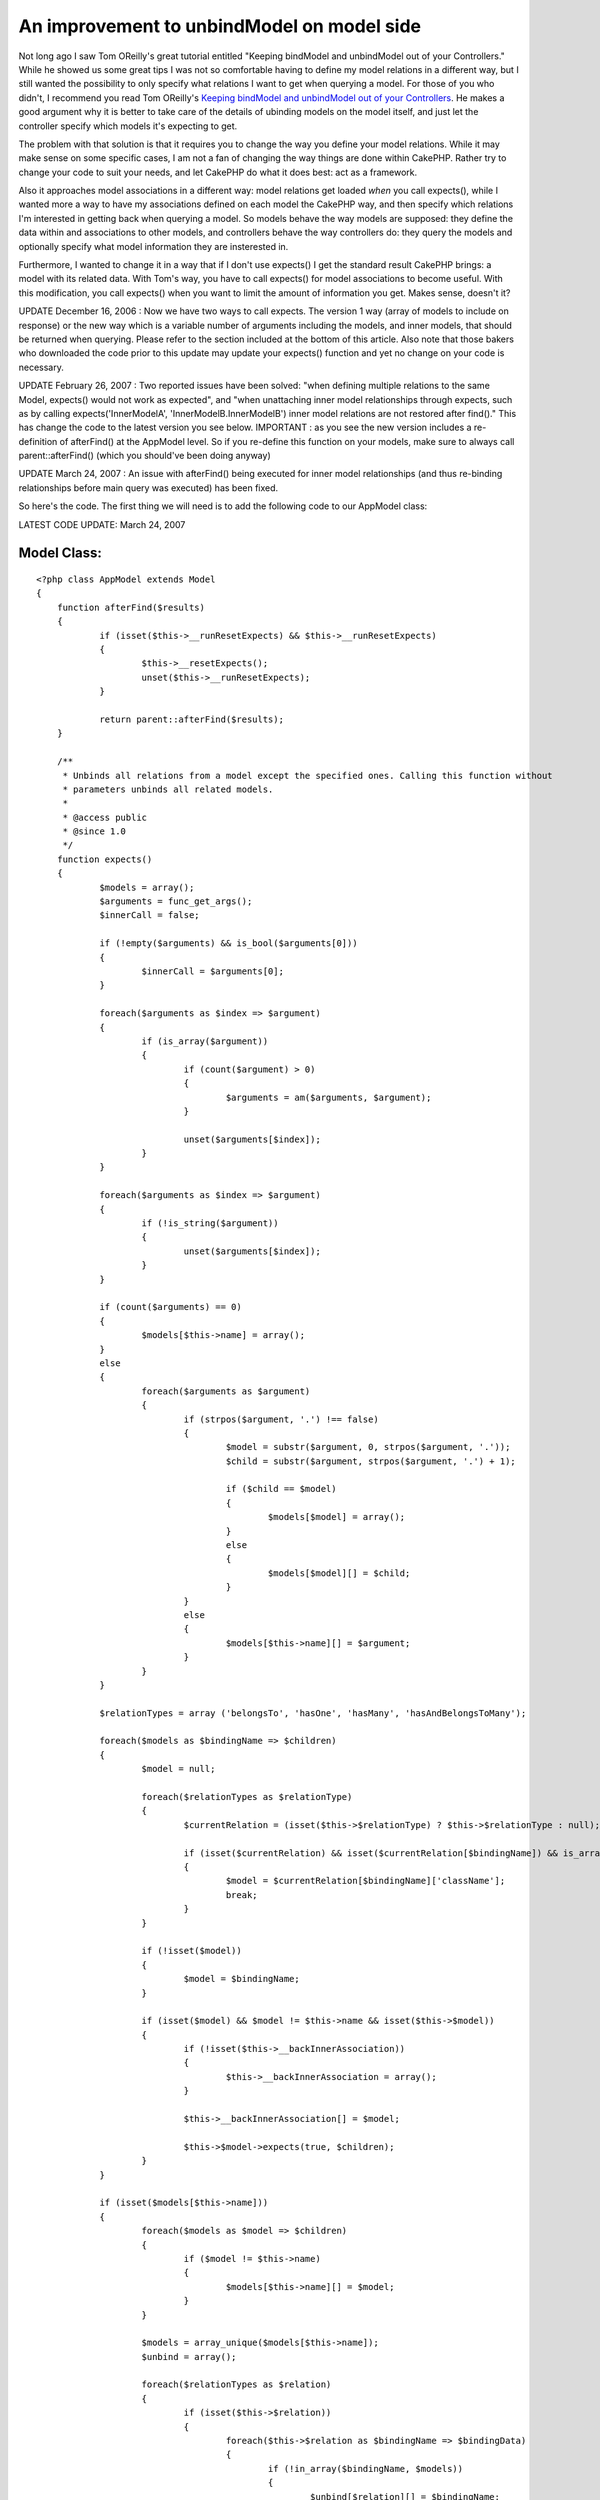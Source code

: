 An improvement to unbindModel on model side
===========================================

Not long ago I saw Tom OReilly's great tutorial entitled "Keeping
bindModel and unbindModel out of your Controllers." While he showed us
some great tips I was not so comfortable having to define my model
relations in a different way, but I still wanted the possibility to
only specify what relations I want to get when querying a model.
For those of you who didn't, I recommend you read Tom OReilly's
`Keeping bindModel and unbindModel out of your Controllers`_. He makes
a good argument why it is better to take care of the details of
ubinding models on the model itself, and just let the controller
specify which models it's expecting to get.

The problem with that solution is that it requires you to change the
way you define your model relations. While it may make sense on some
specific cases, I am not a fan of changing the way things are done
within CakePHP. Rather try to change your code to suit your needs, and
let CakePHP do what it does best: act as a framework.

Also it approaches model associations in a different way: model
relations get loaded *when* you call expects(), while I wanted more a
way to have my associations defined on each model the CakePHP way, and
then specify which relations I'm interested in getting back when
querying a model. So models behave the way models are supposed: they
define the data within and associations to other models, and
controllers behave the way controllers do: they query the models and
optionally specify what model information they are insterested in.

Furthermore, I wanted to change it in a way that if I don't use
expects() I get the standard result CakePHP brings: a model with its
related data. With Tom's way, you have to call expects() for model
associations to become useful. With this modification, you call
expects() when you want to limit the amount of information you get.
Makes sense, doesn't it?

UPDATE December 16, 2006 : Now we have two ways to call expects. The
version 1 way (array of models to include on response) or the new way
which is a variable number of arguments including the models, and
inner models, that should be returned when querying. Please refer to
the section included at the bottom of this article. Also note that
those bakers who downloaded the code prior to this update may update
your expects() function and yet no change on your code is necessary.

UPDATE February 26, 2007 : Two reported issues have been solved: "when
defining multiple relations to the same Model, expects() would not
work as expected", and "when unattaching inner model relationships
through expects, such as by calling expects('InnerModelA',
'InnerModelB.InnerModelB') inner model relations are not restored
after find()." This has change the code to the latest version you see
below. IMPORTANT : as you see the new version includes a re-definition
of afterFind() at the AppModel level. So if you re-define this
function on your models, make sure to always call parent::afterFind()
(which you should've been doing anyway)

UPDATE March 24, 2007 : An issue with afterFind() being executed for
inner model relationships (and thus re-binding relationships before
main query was executed) has been fixed.

So here's the code. The first thing we will need is to add the
following code to our AppModel class:

LATEST CODE UPDATE: March 24, 2007

Model Class:
````````````

::

    <?php class AppModel extends Model
    {
    	function afterFind($results) 
    	{ 
    		if (isset($this->__runResetExpects) && $this->__runResetExpects)
    		{
    			$this->__resetExpects();
    			unset($this->__runResetExpects);
    		}
    		
    		return parent::afterFind($results);
    	}
    	
    	/**
    	 * Unbinds all relations from a model except the specified ones. Calling this function without
    	 * parameters unbinds all related models.
    	 * 
    	 * @access public
    	 * @since 1.0
    	 */
    	function expects() 
    	{ 
    		$models = array();
    		$arguments = func_get_args();
    		$innerCall = false;
    
    		if (!empty($arguments) && is_bool($arguments[0]))
    		{
    			$innerCall = $arguments[0];
    		}
    		
    		foreach($arguments as $index => $argument) 
    		{ 
    			if (is_array($argument)) 
    			{ 
    				if (count($argument) > 0) 
    				{ 
    					$arguments = am($arguments, $argument); 
    				} 
    
    				unset($arguments[$index]); 
    			}
    		}
    		
    		foreach($arguments as $index => $argument)
    		{
    			if (!is_string($argument))
    			{
    				unset($arguments[$index]);
    			}
    		}
    
    		if (count($arguments) == 0) 
    		{ 
    			$models[$this->name] = array(); 
    		} 
    		else 
    		{ 
    			foreach($arguments as $argument) 
    			{ 
    				if (strpos($argument, '.') !== false) 
    				{ 
    					$model = substr($argument, 0, strpos($argument, '.')); 
    					$child = substr($argument, strpos($argument, '.') + 1); 
    
    					if ($child == $model) 
    					{
    						$models[$model] = array(); 
    					} 
    					else 
    					{ 
    						$models[$model][] = $child; 
    					} 
    				}
    				else 
    				{ 
    					$models[$this->name][] = $argument; 
    				} 
    			} 
    		}
    		
    		$relationTypes = array ('belongsTo', 'hasOne', 'hasMany', 'hasAndBelongsToMany');
    
    		foreach($models as $bindingName => $children) 
    		{
    			$model = null;
    			
    			foreach($relationTypes as $relationType) 
    			{ 
    				$currentRelation = (isset($this->$relationType) ? $this->$relationType : null);
    				
    				if (isset($currentRelation) && isset($currentRelation[$bindingName]) && is_array($currentRelation[$bindingName]) && isset($currentRelation[$bindingName]['className'])) 
    				{
    					$model = $currentRelation[$bindingName]['className'];
    					break;
    				}
    			}
    			
    			if (!isset($model))
    			{
    				$model = $bindingName;
    			}
    			
    			if (isset($model) && $model != $this->name && isset($this->$model)) 
    			{
    				if (!isset($this->__backInnerAssociation))
    				{
    					$this->__backInnerAssociation = array();
    				} 
    				
    				$this->__backInnerAssociation[] = $model;
    				
    				$this->$model->expects(true, $children);
    			} 
    		}
    		
    		if (isset($models[$this->name])) 
    		{ 
    			foreach($models as $model => $children) 
    			{ 
    				if ($model != $this->name) 
    				{ 
    					$models[$this->name][] = $model; 
    				} 
    			} 
    	
    			$models = array_unique($models[$this->name]);
    			$unbind = array(); 
    	
    			foreach($relationTypes as $relation) 
    			{ 
    				if (isset($this->$relation)) 
    				{ 
    					foreach($this->$relation as $bindingName => $bindingData)
    					{ 
    						if (!in_array($bindingName, $models))
    						{ 
    							$unbind[$relation][] = $bindingName; 
    						} 
    					} 
    				} 
    			} 
    	
    			if (count($unbind) > 0) 
    			{ 
    				$this->unbindModel($unbind); 
    			}
    		}
    
    		if (!$innerCall)
    		{
    			$this->__runResetExpects = true;
    		}
    	}
    	
    	/**
    	 * Resets all relations and inner model relations after calling expects() and find().
    	 * 
    	 * @access private
    	 * @since 1.1
    	 */
    	function __resetExpects()
    	{
    		if (isset($this->__backAssociation))
    		{
    			$this->__resetAssociations();
    		}
    		
    		if (isset($this->__backInnerAssociation))
    		{
    			foreach($this->__backInnerAssociation as $model)
    			{
    				$this->$model->__resetExpects();
    			}
    			
    			unset($this->__backInnerAssociation);
    		}
    	}
    }?>

You don't need to define another variable on your model, just set your
relations as you normally do on Cake. For example, let's take Tom's
Title example but let's build it the Cake way:


Model Class:
````````````

::

    <?php class Title extends AppModel
    {
    	var $belongsTo = array (
    		'Book' => array (
    			'className' => 'Book',
    			'foreignKey' => 'collection_id'
    		),
    		'Album' => array (
    			'className' => 'Album',
    			'foreignKey' => 'collection_id'
    		)
    	);
    	
    	var $hasOne = array (
    		'Story' => array (
    			'className' => 'Story'
    		),
    		'Photo' => array (
    			'className' => 'Photo'
    		)
    	);
    	
    	var $hasMany = array (
    		'Post' => array (
    			'className' => 'Post',
    			'order' => 'Post.id DESC'
    		)
    	);
    }?>

Following his example, we now want to query this model and only return
its associations with Story and Post, disregarding the rest:


Controller Class:
`````````````````

::

    <?php class TitlesController extends AppController 
    { 
    	function list($id) 
    	{ 
    		// establish necessary associations 
    		
    		$this->Title->expects(array('Story', 'Post')); 
    		$this->Title->Post->expects(array('User')); 
    		
    		$this->Title->recursive = 2; 
    		
    		$results = $this->Title->read(null, $id); 
    	} 
    } 
    ?>

As you can see you use the expects() function the same way, but you
don't need to change the way associations are defined in CakePHP.
Furthermore, we make clean calls to CakePHP's bult in unbindModel()
function in the model class, so we are safe for any further CakePHP
upgrades. Also, there's an easy way to do an unbindAll() as Tom was
requested, just call expects() with no parameters:


Controller Class:
`````````````````

::

    <?php class TitlesController extends AppController 
    { 
    	function list($id) 
    	{ 
    		$this->Title->expects(); 
    		
    		$results = $this->Title->read(null, $id); 
    	} 
    } 
    ?>



Making multiple expects() in one call
~~~~~~~~~~~~~~~~~~~~~~~~~~~~~~~~~~~~~
As noted earlier, on December 16, 2006 I added a new version of the
code to allow an easier way to do multiple expects() calls. Let's take
this code:


Controller Class:
`````````````````

::

    <?php 
    $this->Post->Author->expects();
    $this->Post->Category->expects();
    $this->Post->PostDetail->expects(array('PostExtendedDetail', 'PostAttachment'));
    ?>

We are here not limiting the Post model, but its related models. You
can achieve the same result by using the new method of call:


Controller Class:
`````````````````

::

    <?php 
    $this->Post->expects('Author.Author', 'Category.Category', 
    	'PostDetail.PostExtendedDetail', 'PostDetail.PostAttachment');
    ?>

As you can see in just one call we can provide the necessary
restrictions. Note the form of specifying an inner restriction:
Model.InnerModel. If you wish to obtain the same effect as:
$this->Model->InnerModel->expects() then the inner restriction is of
the form: Model.Model
Let's look at another example. On the old form we do:


Controller Class:
`````````````````

::

    <?php 
    $this->Title->expects(array('Story', 'Post')); 
    $this->Title->Post->expects(array('User'));
    ?>

On the new form we would do:


Controller Class:
`````````````````

::

    <?php 
    $this->Title->expects('Story', 'Post', 'Post.User');
    ?>

Or better yet:


Controller Class:
`````````````````

::

    <?php 
    $this->Title->expects('Story', 'Post.User');
    ?>

A final yet simpler example:


Controller Class:
`````````````````

::

    <?php 
    $this->Title->expects(array('Story', 'Post'));
    ?>

can be also obtained by doing:


Controller Class:
`````````````````

::

    <?php 
    $this->Title->expects('Story', 'Post');
    ?>

Once again I must alert that the previous form of method calling
(through array of models) is still valid and will work as expected.
This was just a handy modification to further improve the way you use
this functionality from your controllers.

.. _Keeping bindModel and unbindModel out of your Controllers: http://bakery.cakephp.org/articles/view/179

.. author:: mariano
.. categories:: articles, tutorials
.. tags:: relationships,unbind,expects,relation,Tutorials


